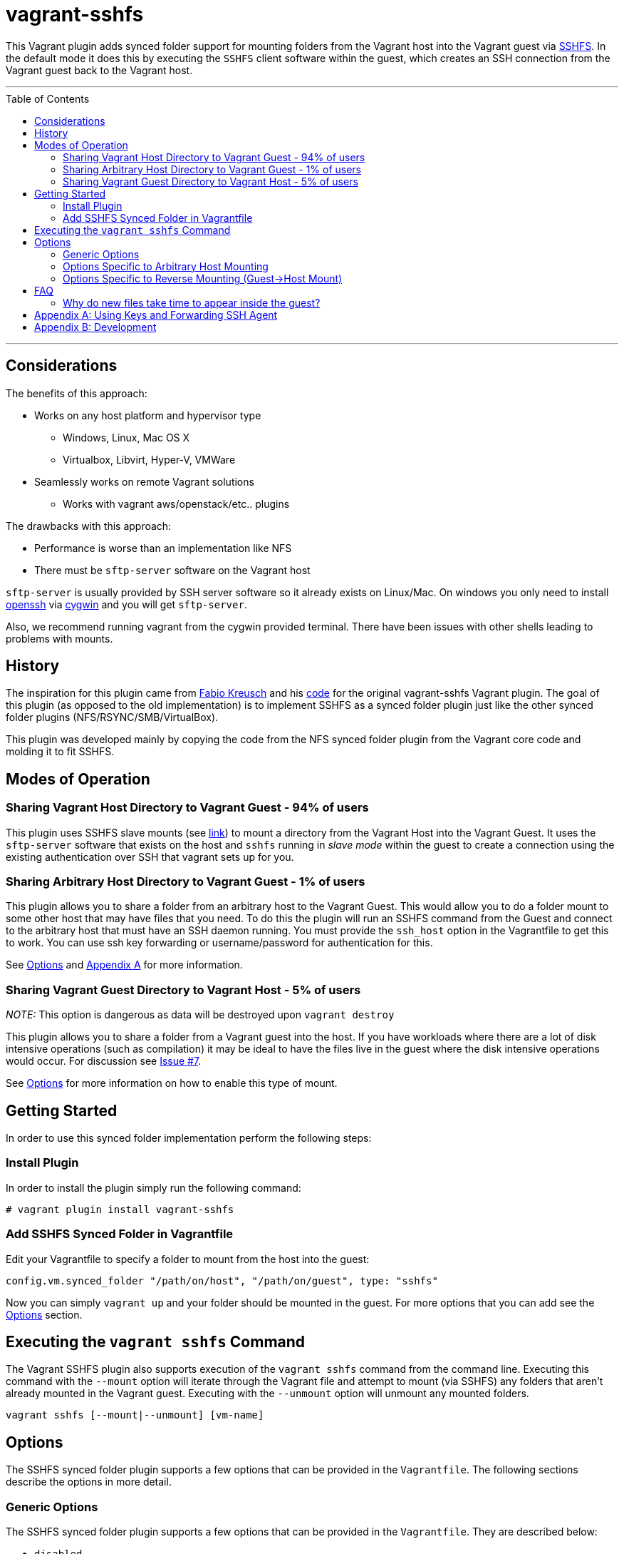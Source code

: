 = vagrant-sshfs
:toc:
:toc-placement!:

This Vagrant plugin adds synced folder support for mounting
folders from the Vagrant host into the Vagrant guest via
https://github.com/libfuse/sshfs[SSHFS]. In the default mode it does
this by executing the `SSHFS` client software within the guest, which
creates an SSH connection from the Vagrant guest back to the Vagrant
host.

'''
toc::[]
'''
[[considerations]]
== Considerations

The benefits of this approach: 

* Works on any host platform and hypervisor type
** Windows, Linux, Mac OS X
** Virtualbox, Libvirt, Hyper-V, VMWare
* Seamlessly works on remote Vagrant solutions
** Works with vagrant aws/openstack/etc.. plugins

The drawbacks with this approach:

* Performance is worse than an implementation like NFS
* There must be `sftp-server` software on the Vagrant host

`sftp-server` is usually provided by SSH server software so it already
exists on Linux/Mac. On windows you only need to install
https://cygwin.com/cgi-bin2/package-grep.cgi?grep=openssh&arch=x86_64[openssh]
via https://cygwin.com/[cygwin] and you will get `sftp-server`.

Also, we recommend running vagrant from the cygwin provided terminal. There have
been issues with other shells leading to problems with mounts.


[[history]]
== History

The inspiration for this plugin came from
https://github.com/fabiokr[Fabio Kreusch] and his
https://github.com/fabiokr/vagrant-sshfs[code] for the original
vagrant-sshfs Vagrant plugin. The goal of this plugin (as opposed to the
old implementation) is to implement SSHFS as a synced folder plugin just
like the other synced folder plugins (NFS/RSYNC/SMB/VirtualBox).

This plugin was developed mainly by copying the code from the NFS synced
folder plugin from the Vagrant core code and molding it to fit SSHFS.

[[modes-of-operation]]
== Modes of Operation

[[sharing-vagrant-host-directory-to-vagrant-guest---94-of-users]]
=== Sharing Vagrant Host Directory to Vagrant Guest - 94% of users

This plugin uses SSHFS slave mounts (see
https://github.com/dustymabe/vagrant-sshfs/issues/11[link]) to mount a
directory from the Vagrant Host into the Vagrant Guest. It uses the
`sftp-server` software that exists on the host and `sshfs` running in
_slave mode_ within the guest to create a connection using the existing
authentication over SSH that vagrant sets up for you.

[[sharing-arbitrary-host-directory-to-vagrant-guest---1-of-users]]
=== Sharing Arbitrary Host Directory to Vagrant Guest - 1% of users

This plugin allows you to share a folder from an arbitrary host to the
Vagrant Guest. This would allow you to do a folder mount to some other
host that may have files that you need. To do this the plugin will run
an SSHFS command from the Guest and connect to the arbitrary host that
must have an SSH daemon running. You must provide the `ssh_host` option
in the Vagrantfile to get this to work. You can use ssh key forwarding
or username/password for authentication for this.

See link:#options-specific-to-arbitrary-host-mounting[Options] and
link:#appendix-a-using-keys-and-forwarding-ssh-agent[Appendix A] for
more information.

[[sharing-vagrant-guest-directory-to-vagrant-host---5-of-users]]
=== Sharing Vagrant Guest Directory to Vagrant Host - 5% of users

_NOTE:_ This option is dangerous as data will be destroyed upon
`vagrant destroy`

This plugin allows you to share a folder from a Vagrant guest into the
host. If you have workloads where there are a lot of disk intensive
operations (such as compilation) it may be ideal to have the files live
in the guest where the disk intensive operations would occur. For
discussion see https://github.com/dustymabe/vagrant-sshfs/issues/7[Issue
#7].

See link:#options-specific-to-reverse-mounting-guest-host-mount[Options]
for more information on how to enable this type of mount.

[[getting-started]]
== Getting Started

In order to use this synced folder implementation perform the following
steps:

[[install-plugin]]
=== Install Plugin

In order to install the plugin simply run the following command:

....
# vagrant plugin install vagrant-sshfs
....

[[add-sshfs-synced-folder-in-vagrantfile]]
=== Add SSHFS Synced Folder in Vagrantfile

Edit your Vagrantfile to specify a folder to mount from the host into
the guest:

....
config.vm.synced_folder "/path/on/host", "/path/on/guest", type: "sshfs"
....

Now you can simply `vagrant up` and your folder should be mounted in the
guest. For more options that you can add see the link:#options[Options]
section.

[[executing-the-vagrant-sshfs-command]]
== Executing the `vagrant sshfs` Command

The Vagrant SSHFS plugin also supports execution of the `vagrant sshfs`
command from the command line. Executing this command with the `--mount`
option will iterate through the Vagrant file and attempt to mount (via
SSHFS) any folders that aren't already mounted in the Vagrant guest.
Executing with the `--unmount` option will unmount any mounted folders.

....
vagrant sshfs [--mount|--unmount] [vm-name]
....

[[options]]
== Options

The SSHFS synced folder plugin supports a few options that can be
provided in the `Vagrantfile`. The following sections describe the
options in more detail.

[[generic-options]]
=== Generic Options

The SSHFS synced folder plugin supports a few options that can be
provided in the `Vagrantfile`. They are described below:

* `disabled`
** If set to 'true', ignore this folder and don't mount it.
* `ssh_opts_append`
** Add some options for the ssh connection that will be established.
** See the ssh man page for more details on possible options.
* `sshfs_opts_append`
** Add some options for the sshfs fuse mount that will made
** See the sshfs man page for more details on possible options.

An example snippet from a `Vagrantfile`:

....
config.vm.synced_folder "/path/on/host", "/path/on/guest",
    ssh_opts_append: "-o Compression=yes -o CompressionLevel=5",
    sshfs_opts_append: "-o auto_cache -o cache_timeout=115200",
    disabled: false, type: "sshfs"
....

[[options-specific-to-arbitrary-host-mounting]]
=== Options Specific to Arbitrary Host Mounting

The following options are only to be used when
link:#sharing-arbitrary-host-directory-to-vagrant-guest---1-of-users[sharing
an arbitrary host directory] with the guest. They will be ignored
otherwise:

* `ssh_host`
** The host to connect to via SSH. If not provided this will be detected
as the Vagrant host that is running the Vagrant guest.
* `ssh_port`
** The port to use when connecting. Defaults to port 22.
* `ssh_username`
** The username to use when connecting. If not provided it is detected
as the current user who is interacting with Vagrant.
* `ssh_password`
** The password to use when connecting. If not provided and the user is
not using SSH keys, then the user will be prompted for the password.
Please use SSH keys and don't use this option!
* `prompt_for_password`
** The user can force Vagrant to interactively prompt the user for a
password by setting this to 'true'. Alternatively the user can deny
Vagrant from ever prompting for the password by setting this to 'false'.

An example snippet from a `Vagrantfile`:

....
config.vm.synced_folder "/path/on/host", "/path/on/guest",
    ssh_host: "somehost.com", ssh_username: "fedora",
    ssh_opts_append: "-o Compression=yes -o CompressionLevel=5",
    sshfs_opts_append: "-o auto_cache -o cache_timeout=115200",
    disabled: false, type: "sshfs"
....

[[options-specific-to-reverse-mounting-guest-host-mount]]
=== Options Specific to Reverse Mounting (Guest->Host Mount)

If your host has the `sshfs` software installed then the following
options enable mounting a folder from a Vagrant Guest into the Vagrant
Host:

* `reverse`
** This can be set to 'true' to enable reverse mounting a guest folder
into the Vagrant host.

An example snippet from a `Vagrantfile` where we want to mount `/data`
on the guest into `/guest/data` on the host:

....
config.vm.synced_folder "/guest/data", "/data", type: 'sshfs', reverse: true
....

[[faq]]
== FAQ

Here are some answers to some frequently asked questions:

[[why-do-new-files-take-time-to-appear-inside-the-guest]]
=== Why do new files take time to appear inside the guest?

Sometimes it can take time for files to appear on the other end of the
sshfs mount. An example would be I create a file on my host system and
then it doesn't show up inside the guest mount for 10 to 20 seconds.
This is because of caching that SSHFS does to improve performance.
Performance vs accuracy is always going to be a trade-off. If you'd like
to disable caching completely you can disable caching completely by
appending the `cache=no` SSHFS option to the synced folder definition in
the Vagrantfile like so:

....
config.vm.synced_folder "/path/on/host", "/path/on/guest",
    type: "sshfs", sshfs_opts_append: "-o cache=no"
....

All caching options that are available to sshfs can be added/modified in
this same manner.

[[appendix-a-using-keys-and-forwarding-ssh-agent]]
== Appendix A: Using Keys and Forwarding SSH Agent

When
link:#sharing-arbitrary-host-directory-to-vagrant-guest---1-of-users[sharing
an arbitrary host directory] you may want a completely non-interactive
experience. You can either hard code your password in the Vagrantfile or
you can use SSH keys. A few guides for setting up ssh keys and key
forwarding are on Github: 

* https://help.github.com/articles/generating-ssh-keys[Key Generation]
* https://developer.github.com/guides/using-ssh-agent-forwarding/[Key Forwarding]

The idea is that if `key1` is a key that is authorized to log in to the
Vagrant host ,meaning there is an entry for `key1` in the
`~/.ssh/authorized_keys` file, then you should be able to do the
following to have a non-interactive experience with SSH keys and agent
forwarding:

Modify the Vagrantfile to forward your SSH agent:

....
config.ssh.forward_agent = 'true'
....

Now set up your agent and add your key to the agent:

....
# eval $(ssh-agent)
# ssh-add /path/to/key1
....

And finally bring up your Vagrant guest:

....
# vagrant up
....

[[appendix-b-development]]
== Appendix B: Development

For local development of this plugin here is an example of how to build,
test and install this plugin on your local machine:

....
# Install development dependencies
$ gem install bundler && bundle install

# List available Rake tasks
$ bundle exec rake -T

# Run Cucumber tests
$ bundle exec rake featuretests

# Build the gem (gets generated in the 'pkg' directory
$ bundle exec rake build

# Run Vagrant in the context of the plugin
$ bundle exec vagrant <command>

# Install built gem into global Vagrant installation (run outside of git checkout!)
$ vagrant plugin install <path to gem in pkg directory>
....

